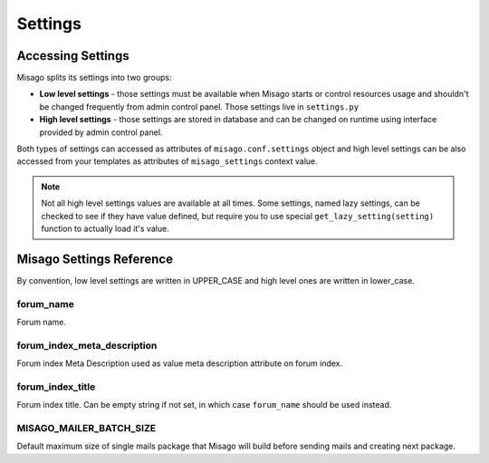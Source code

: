========
Settings
========


Accessing Settings
==================

Misago splits its settings into two groups:

* **Low level settings** - those settings must be available when Misago starts or control resources usage and shouldn't be changed frequently from admin control panel. Those settings live in ``settings.py``
* **High level settings** - those settings are stored in database and can be changed on runtime using interface provided by admin control panel.

Both types of settings can accessed as attributes of ``misago.conf.settings`` object and high level settings can be also accessed from your templates as attributes of ``misago_settings`` context value.

.. note::
   Not all high level settings values are available at all times. Some settings, named lazy settings, can be checked to see if they have value defined, but require you to use special ``get_lazy_setting(setting)`` function to actually load it's value.


Misago Settings Reference
=========================

By convention, low level settings are written in UPPER_CASE and high level ones are written in lower_case.


forum_name
----------

Forum name.


forum_index_meta_description
-----------------

Forum index Meta Description used as value meta description attribute on forum index.


forum_index_title
-----------------

Forum index title. Can be empty string if not set, in which case ``forum_name`` should be used instead.


MISAGO_MAILER_BATCH_SIZE
------------------------

Default maximum size of single mails package that Misago will build before sending mails and creating next package.
